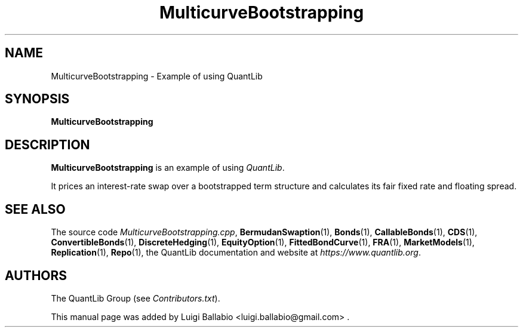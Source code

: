 .\" Man page contributed by Luigi Ballabio <ballabio@mac.com>
.\" and released under the Quantlib license
.TH MulticurveBootstrapping 1 "27 October 2018" QuantLib
.SH NAME
MulticurveBootstrapping - Example of using QuantLib
.SH SYNOPSIS
.B MulticurveBootstrapping
.SH DESCRIPTION
.PP
.B MulticurveBootstrapping
is an example of using \fIQuantLib\fP.

It prices an interest-rate swap over a bootstrapped term structure and
calculates its fair fixed rate and floating spread.
.SH SEE ALSO
The source code
.IR MulticurveBootstrapping.cpp ,
.BR BermudanSwaption (1),
.BR Bonds (1),
.BR CallableBonds (1),
.BR CDS (1),
.BR ConvertibleBonds (1),
.BR DiscreteHedging (1),
.BR EquityOption (1),
.BR FittedBondCurve (1),
.BR FRA (1),
.BR MarketModels (1),
.BR Replication (1),
.BR Repo (1),
the QuantLib documentation and website at
.IR https://www.quantlib.org .

.SH AUTHORS
The QuantLib Group (see
.IR Contributors.txt ).

This manual page was added by Luigi Ballabio
<luigi.ballabio@gmail.com> .
